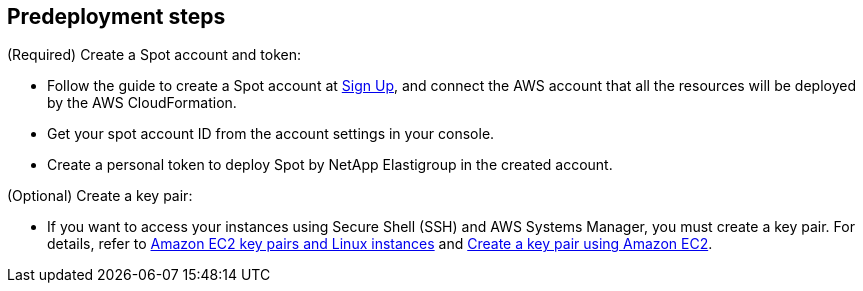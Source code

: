 //Include any predeployment steps here, such as signing up for a Marketplace AMI or making any changes to a partner account. If there are no predeployment steps, leave this file empty.

== Predeployment steps

(Required) Create a Spot account and token:

* Follow the guide to create a Spot account at https://console.spotinst.com/spt/auth/signUp[Sign Up^], and connect the AWS account that all the resources will be deployed by the AWS CloudFormation.

* Get your spot account ID from the account settings in your console.

* Create a personal token to deploy Spot by NetApp Elastigroup in the created account.

(Optional) Create a key pair:

* If you want to access your instances using Secure Shell (SSH) and AWS Systems Manager, you must create a key pair. For details, refer to https://docs.aws.amazon.com/AWSEC2/latest/UserGuide/ec2-key-pairs.html[Amazon EC2 key pairs and Linux instances^] and https://docs.aws.amazon.com/AWSEC2/latest/UserGuide/create-key-pairs.html[Create a key pair using Amazon EC2^].